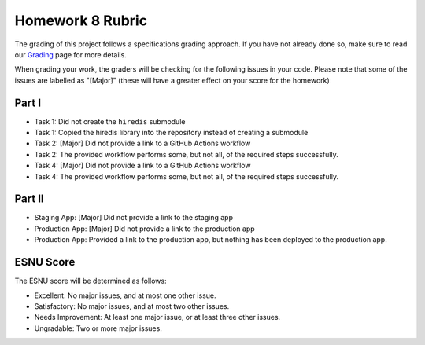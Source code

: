 Homework 8 Rubric
=================

The grading of this project follows a specifications grading approach. If you have not already
done so, make sure to read our `Grading <../grading.html>`__ page for more details.

When grading your work, the graders will be checking for the following issues in your code. Please
note that some of the issues are labelled as "[Major]" (these will have a greater effect on your score
for the homework)

Part I
------

- Task 1: Did not create the ``hiredis`` submodule
- Task 1: Copied the hiredis library into the repository instead of creating a submodule
- Task 2: [Major] Did not provide a link to a GitHub Actions workflow
- Task 2: The provided workflow performs some, but not all, of the required steps successfully.
- Task 4: [Major] Did not provide a link to a GitHub Actions workflow
- Task 4: The provided workflow performs some, but not all, of the required steps successfully.

Part II
-------

- Staging App: [Major] Did not provide a link to the staging app
- Production App: [Major] Did not provide a link to the production app
- Production App: Provided a link to the production app, but nothing has been deployed to the production app.

ESNU Score
----------

The ESNU score will be determined as follows:

- Excellent: No major issues, and at most one other issue.
- Satisfactory: No major issues, and at most two other issues.
- Needs Improvement: At least one major issue, or at least three other issues.
- Ungradable: Two or more major issues.